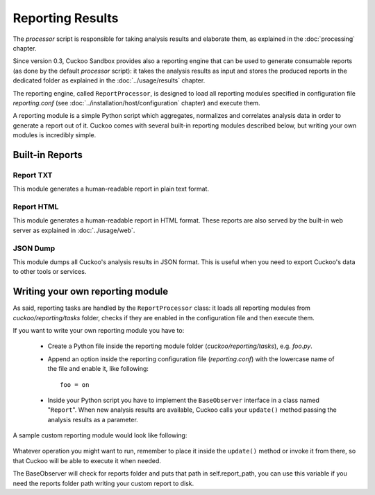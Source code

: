 =================
Reporting Results
=================

The *processor* script is responsible for taking analysis results and elaborate them,
as explained in the :doc:`processing` chapter.

Since version 0.3, Cuckoo Sandbox provides also a reporting engine that can be used
to generate consumable reports (as done by the default *processor* script): it takes
the analysis results as input and stores the produced reports in the dedicated folder
as explained in the :doc:`../usage/results` chapter.

The reporting engine, called ``ReportProcessor``, is designed to load all reporting modules
specified in configuration file *reporting.conf* (see :doc:`../installation/host/configuration` chapter) and
execute them.

A reporting module is a simple Python script which aggregates, normalizes and correlates 
analysis data in order to generate a report out of it. Cuckoo comes with several built-in
reporting modules described below, but writing your own modules is incredibly simple.

Built-in Reports
================

Report TXT
----------

This module generates a human-readable report in plain text format.

Report HTML
-----------

This module generates a human-readable report in HTML format. These reports are also
served by the built-in web server as explained in :doc:`../usage/web`.

JSON Dump
---------

This module dumps all Cuckoo's analysis results in JSON format.
This is useful when you need to export Cuckoo's data to other tools or services.

Writing your own reporting module
=================================

As said, reporting tasks are handled by the ``ReportProcessor`` class: it loads all
reporting modules from *cuckoo/reporting/tasks* folder, checks if they are enabled
in the configuration file and then execute them.

If you want to write your own reporting module you have to:

    * Create a Python file inside the reporting module folder (*cuckoo/reporting/tasks*),
      e.g. *foo.py*.
    * Append an option inside the reporting configuration file (*reporting.conf*) with
      the lowercase name of the file and enable it, like following::
       
        foo = on
       
    * Inside your Python script you have to implement the ``BaseObserver`` interface in a
      class named "``Report``". When new analysis results are available, Cuckoo calls your 
      ``update()`` method passing the analysis results as a parameter.
       
A sample custom reporting module would look like following:

    .. code-block:: python
        :linenos:

        from cuckoo.reporting.observers import BaseObserver

        class Report(BaseObserver):
                
            def update(self, results):
                # Here you get analysis results as parameter.
                # Now do your stuff.
                print "My report!"
 
Whatever operation you might want to run, remember to place it inside the ``update()`` method
or invoke it from there, so that Cuckoo will be able to execute it when needed.

The BaseObserver will check for reports folder and puts that path in self.report_path,
you can use this variable if you need the reports folder path writing your custom report to disk.
